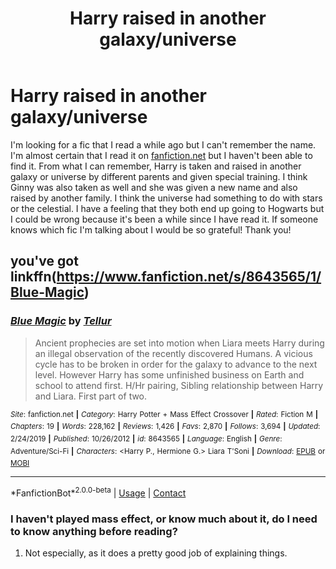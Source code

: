 #+TITLE: Harry raised in another galaxy/universe

* Harry raised in another galaxy/universe
:PROPERTIES:
:Author: Orchid-9160
:Score: 3
:DateUnix: 1606066233.0
:DateShort: 2020-Nov-22
:FlairText: What's That Fic?
:END:
I'm looking for a fic that I read a while ago but I can't remember the name. I'm almost certain that I read it on [[https://fanfiction.net][fanfiction.net]] but I haven't been able to find it. From what I can remember, Harry is taken and raised in another galaxy or universe by different parents and given special training. I think Ginny was also taken as well and she was given a new name and also raised by another family. I think the universe had something to do with stars or the celestial. I have a feeling that they both end up going to Hogwarts but I could be wrong because it's been a while since I have read it. If someone knows which fic I'm talking about I would be so grateful! Thank you!


** you've got linkffn([[https://www.fanfiction.net/s/8643565/1/Blue-Magic]])
:PROPERTIES:
:Author: dark-phoenix-lady
:Score: 1
:DateUnix: 1606066514.0
:DateShort: 2020-Nov-22
:END:

*** [[https://www.fanfiction.net/s/8643565/1/][*/Blue Magic/*]] by [[https://www.fanfiction.net/u/3327633/Tellur][/Tellur/]]

#+begin_quote
  Ancient prophecies are set into motion when Liara meets Harry during an illegal observation of the recently discovered Humans. A vicious cycle has to be broken in order for the galaxy to advance to the next level. However Harry has some unfinished business on Earth and school to attend first. H/Hr pairing, Sibling relationship between Harry and Liara. First part of two.
#+end_quote

^{/Site/:} ^{fanfiction.net} ^{*|*} ^{/Category/:} ^{Harry} ^{Potter} ^{+} ^{Mass} ^{Effect} ^{Crossover} ^{*|*} ^{/Rated/:} ^{Fiction} ^{M} ^{*|*} ^{/Chapters/:} ^{19} ^{*|*} ^{/Words/:} ^{228,162} ^{*|*} ^{/Reviews/:} ^{1,426} ^{*|*} ^{/Favs/:} ^{2,870} ^{*|*} ^{/Follows/:} ^{3,694} ^{*|*} ^{/Updated/:} ^{2/24/2019} ^{*|*} ^{/Published/:} ^{10/26/2012} ^{*|*} ^{/id/:} ^{8643565} ^{*|*} ^{/Language/:} ^{English} ^{*|*} ^{/Genre/:} ^{Adventure/Sci-Fi} ^{*|*} ^{/Characters/:} ^{<Harry} ^{P.,} ^{Hermione} ^{G.>} ^{Liara} ^{T'Soni} ^{*|*} ^{/Download/:} ^{[[http://www.ff2ebook.com/old/ffn-bot/index.php?id=8643565&source=ff&filetype=epub][EPUB]]} ^{or} ^{[[http://www.ff2ebook.com/old/ffn-bot/index.php?id=8643565&source=ff&filetype=mobi][MOBI]]}

--------------

*FanfictionBot*^{2.0.0-beta} | [[https://github.com/FanfictionBot/reddit-ffn-bot/wiki/Usage][Usage]] | [[https://www.reddit.com/message/compose?to=tusing][Contact]]
:PROPERTIES:
:Author: FanfictionBot
:Score: 1
:DateUnix: 1606066539.0
:DateShort: 2020-Nov-22
:END:


*** I haven't played mass effect, or know much about it, do I need to know anything before reading?
:PROPERTIES:
:Author: jammyasdfg
:Score: 1
:DateUnix: 1606086009.0
:DateShort: 2020-Nov-23
:END:

**** Not especially, as it does a pretty good job of explaining things.
:PROPERTIES:
:Author: dark-phoenix-lady
:Score: 2
:DateUnix: 1606087532.0
:DateShort: 2020-Nov-23
:END:
